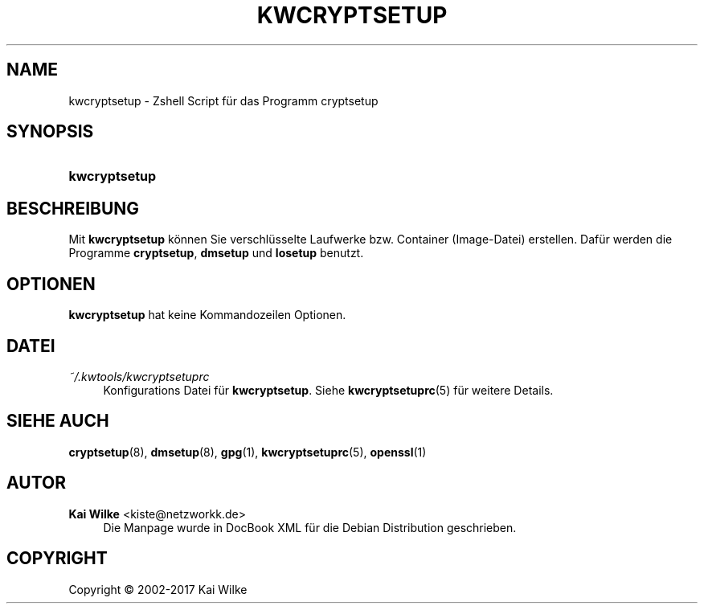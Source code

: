 '\" t
.\"     Title: KWCRYPTSETUP
.\"    Author: Kai Wilke <kiste@netzworkk.de>
.\" Generator: DocBook XSL Stylesheets v1.79.1 <http://docbook.sf.net/>
.\"      Date: 09/12/2017
.\"    Manual: Handbuch f\(:ur kwcryptsetup
.\"    Source: Version 0.2.4
.\"  Language: English
.\"
.TH "KWCRYPTSETUP" "8" "09/12/2017" "Version 0.2.4" "Handbuch f\(:ur kwcryptsetup"
.\" -----------------------------------------------------------------
.\" * Define some portability stuff
.\" -----------------------------------------------------------------
.\" ~~~~~~~~~~~~~~~~~~~~~~~~~~~~~~~~~~~~~~~~~~~~~~~~~~~~~~~~~~~~~~~~~
.\" http://bugs.debian.org/507673
.\" http://lists.gnu.org/archive/html/groff/2009-02/msg00013.html
.\" ~~~~~~~~~~~~~~~~~~~~~~~~~~~~~~~~~~~~~~~~~~~~~~~~~~~~~~~~~~~~~~~~~
.ie \n(.g .ds Aq \(aq
.el       .ds Aq '
.\" -----------------------------------------------------------------
.\" * set default formatting
.\" -----------------------------------------------------------------
.\" disable hyphenation
.nh
.\" disable justification (adjust text to left margin only)
.ad l
.\" -----------------------------------------------------------------
.\" * MAIN CONTENT STARTS HERE *
.\" -----------------------------------------------------------------
.SH "NAME"
kwcryptsetup \- Zshell Script f\(:ur das Programm cryptsetup
.SH "SYNOPSIS"
.HP \w'\fBkwcryptsetup\fR\ 'u
\fBkwcryptsetup\fR
.SH "BESCHREIBUNG"
.PP
Mit
\fBkwcryptsetup\fR
k\(:onnen Sie verschl\(:usselte Laufwerke bzw\&. Container (Image\-Datei) erstellen\&. Daf\(:ur werden die Programme
\fBcryptsetup\fR,
\fBdmsetup\fR
und
\fBlosetup\fR
benutzt\&.
.SH "OPTIONEN"
.PP
\fBkwcryptsetup\fR
hat keine Kommandozeilen Optionen\&.
.SH "DATEI"
.PP
\fI~/\&.kwtools/kwcryptsetuprc\fR
.RS 4
Konfigurations Datei f\(:ur
\fBkwcryptsetup\fR\&. Siehe
\fBkwcryptsetuprc\fR(5)
f\(:ur weitere Details\&.
.RE
.SH "SIEHE AUCH"
.PP
\fBcryptsetup\fR(8),
\fBdmsetup\fR(8),
\fBgpg\fR(1),
\fBkwcryptsetuprc\fR(5),
\fBopenssl\fR(1)
.SH "AUTOR"
.PP
\fBKai Wilke\fR <\&kiste@netzworkk\&.de\&>
.RS 4
Die Manpage wurde in DocBook XML f\(:ur die Debian Distribution geschrieben\&.
.RE
.SH "COPYRIGHT"
.br
Copyright \(co 2002-2017 Kai Wilke
.br
